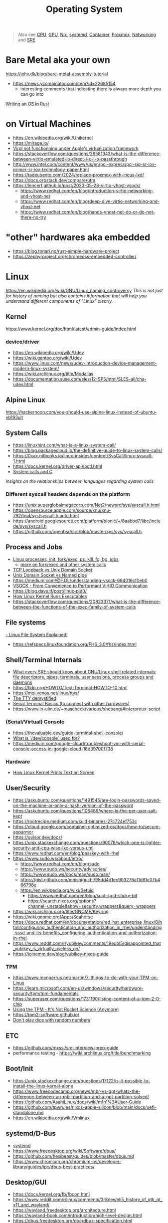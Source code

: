 #+title: Operating System

#+begin_quote
Also see [[./cpu.org][CPU]], [[./gpu.org][GPU]], [[../lang/nix.org][Nix]], [[../tool/systemd.org][systemd]], [[./container.org][Container]], [[../tool/proxmox.org][Proxmox]], [[./network.org][Networking]] and [[./sre.org][SRE]]
#+end_quote

* Bare Metal aka your own
https://johv.dk/blog/bare-metal-assembly-tutorial
- https://news.ycombinator.com/item?id=22685154
  - interesting comments that indicating there is always more depth you can go into
[[https://os.phil-opp.com/][Writing an OS in Rust]]

* on Virtual Machines
- https://en.wikipedia.org/wiki/Unikernel
- https://mirage.io/
- [[https://github.com/utmapp/UTM/discussions/5482#discussioncomment-6765634][Virgl not functionning under Apple's virtualization.framework]]
- https://stackoverflow.com/questions/26581343/what-is-the-difference-between-virtio-emulated-io-direct-i-o-i-o-passthrough
- http://www.intel.com/content/www/us/en/pci-express/pci-sig-sr-iov-primer-sr-iov-technology-paper.html
- https://tadeubento.com/2024/replace-proxmox-with-incus-lxd/
- https://docs.orbstack.dev/compare/utm
- https://lencerf.github.io/post/2023-05-28-virtio-vhost-vsock/
  - https://www.redhat.com/en/blog/introduction-virtio-networking-and-vhost-net
  - https://www.redhat.com/en/blog/deep-dive-virtio-networking-and-vhost-net
  - https://www.redhat.com/en/blog/hands-vhost-net-do-or-do-not-there-no-try

* "other" hardwares aka embedded
- https://blog.tonari.no/rust-simple-hardware-project
- https://zephyrproject.org/chromeoss-embedded-controller/

* Linux
https://en.wikipedia.org/wiki/GNU/Linux_naming_controversy
/This is not just for history of naming but also contains information that will help you understand different components of "Linux" clearly./

** Kernel
https://www.kernel.org/doc/html/latest/admin-guide/index.html

*** device/driver
- https://en.wikipedia.org/wiki/Udev
- https://wiki.gentoo.org/wiki/Udev
- https://www.linux.com/news/udev-introduction-device-management-modern-linux-system/
- https://wiki.archlinux.org/title/Modalias
- https://documentation.suse.com/sles/12-SP5/html/SLES-all/cha-udev.html

** Alpine Linux
https://hackernoon.com/you-should-use-alpine-linux-instead-of-ubuntu-yb193ujt

** System Calls
- https://linuxhint.com/what-is-a-linux-system-call/
- https://blog.packagecloud.io/the-definitive-guide-to-linux-system-calls/
- https://0xax.gitbooks.io/linux-insides/content/SysCall/linux-syscall-1.html
- https://docs.kernel.org/driver-api/ioctl.html
- [[https://softwareengineering.stackexchange.com/a/343797/416039][System calls and C]]
/Insights on the relationships between languages regarding system calls/

*** Different syscall headers depends on the platform
- https://unix.superglobalmegacorp.com/Net2/newsrc/sys/syscall.h.html
- https://opensource.apple.com/source/xnu/xnu-792/bsd/sys/syscall.h.auto.html
- https://android.googlesource.com/platform/bionic/+/8aabbd7/libc/include/sys/syscall.h
- https://github.com/openbsd/src/blob/master/sys/sys/syscall.h

** Process and Jobs
- [[https://www.youtube.com/watch?v=TJzltwv7jJs][Linux processes, init, fork/exec, ps, kill, fg, bg, jobs]]
  - [[https://www.youtube.com/watch?v=xHu7qI1gDPA][more on fork/exec and other system calls]]
- [[https://stackoverflow.com/a/15952170/1570165][TCP Loopback vs Unix Domain Socket]]
- [[https://askubuntu.com/a/1193931/1666783][Unix Domain Socket vs Named pipe]]
- https://medium.com/@F.DL/understanding-vsock-684016cf0eb0
- [[https://lpc.events/event/17/contributions/1626/attachments/1334/2674/VSOCK_%20From%20Convenience%20to%20Performant%20VirtIO%20Communication.pdf][VSOCK - From Convenience to Performant VirtIO Communication]]
- https://blog.dave.tf/post/linux-pid0/
- [[https://www.youtube.com/watch?v=ZlZDWeVL2LI][How Linux Kernel Runs Executables]]
- https://stackoverflow.com/questions/20823371/what-is-the-difference-between-the-functions-of-the-exec-family-of-system-calls

** File systems
[[https://www.youtube.com/watch?v=bbmWOjuFmgA][- Linux File System Explained!]]
- https://refspecs.linuxfoundation.org/FHS_3.0/fhs/index.html

** Shell/Terminal Internals
- [[https://biriukov.dev/docs/fd-pipe-session-terminal/0-sre-should-know-about-gnu-linux-shell-related-internals-file-descriptors-pipes-terminals-user-sessions-process-groups-and-daemons/][What every SRE should know about GNU/Linux shell related internals: file descriptors, pipes, terminals, user sessions, process groups and daemons]]
- https://tldp.org/HOWTO/Text-Terminal-HOWTO-10.html
- https://moi.vonos.net/linux/ttys/
- [[http://www.linusakesson.net/programming/tty/index.php][The TTY demystified]]
- [[https://learn.sparkfun.com/tutorials/terminal-basics/all][Serial Terminal Basics (to connect with other hardwares)]]
- https://www.in-ulm.de/~mascheck/various/shebang/#interpreter-script

*** (Serial/Virtual) Console
- https://thevaluable.dev/guide-terminal-shell-console/
- [[https://unix.stackexchange.com/a/485198/396504][What is `/dev/console` used for?]]
- https://medium.com/google-cloud/troubleshoot-vm-with-serial-console-access-in-google-cloud-18d39700f738

*** Hardware
- [[https://www.youtube.com/watch?v=aAuw2EVCBBg][How Linux Kernel Prints Text on Screen]]

** User/Security
- https://askubuntu.com/questions/1491545/are-login-passwords-saved-on-the-machine-or-only-a-hash-version-of-the-password
- https://askubuntu.com/questions/106489/where-is-the-per-user-salt-kept
- https://rootrecipe.medium.com/suid-binaries-27c724ef753c
- https://cloud.google.com/container-optimized-os/docs/how-to/secure-apparmor
- https://gvisor.dev/docs/
- https://unix.stackexchange.com/questions/90078/which-one-is-lighter-security-and-cpu-wise-lxc-versus-uml
- https://www.redhat.com/en/blog/passkey-with-rhel
- https://www.sudo.ws/about/intro/
  - https://www.redhat.com/en/blog/sudo
  - https://www.sudo.ws/security/advisories/
  - https://www.sudo.ws/docs/man/sudo.man/
  - https://gist.github.com/mnishiguchi/95dd4d1ec903276af1d81c07b466798e
  - https://en.wikipedia.org/wiki/Setuid
    - https://www.redhat.com/en/blog/suid-sgid-sticky-bit
    - https://search.nixos.org/options?channel=unstable&show=security.wrappers&query=wrappers
- https://wiki.archlinux.org/title/GNOME/Keyring
- https://wiki.gnome.org/Apps/Seahorse
- https://docs.redhat.com/en/documentation/red_hat_enterprise_linux/8/html/configuring_authentication_and_authorization_in_rhel/understanding-sssd-and-its-benefits_configuring-authentication-and-authorization-in-rhel
- https://www.reddit.com/r/yubikey/comments/19eobl5/disappointed_that_yubikey_is_virtually_useless_on/
- https://joinemm.dev/blog/yubikey-nixos-guide

*** TPM
- https://www.monperrus.net/martin/7-things-to-do-with-your-TPM-on-Linux
- https://learn.microsoft.com/en-us/windows/security/hardware-security/tpm/tpm-fundamentals
- https://superuser.com/questions/1731190/listing-content-of-a-tpm-2-0-chip
- [[https://www.youtube.com/watch?v=XwaSyHJIos8][Using the TPM - It's Not Rocket Science (Anymore)]]
- https://tpm2-software.github.io/
- [[https://lwn.net/Articles/525459/][Don't play dice with random numbers]]

** ETC
- https://github.com/mxssl/sre-interview-prep-guide
- performance testing - https://wiki.archlinux.org/title/benchmarking

** Boot/Init
- https://unix.stackexchange.com/questions/17122/is-it-possible-to-install-the-linux-kernel-alone
- https://www.freecodecamp.org/news/mbr-vs-gpt-whats-the-difference-between-an-mbr-partition-and-a-gpt-partition-solved/
- https://github.com/AsahiLinux/docs/wiki/m1n1%3AUser-Guide
- https://github.com/tpwrules/nixos-apple-silicon/blob/main/docs/uefi-standalone.md
- https://en.wikipedia.org/wiki/Vmlinux

** systemd/D-Bus
- [[../tool/systemd.org][systemd]]
- https://www.freedesktop.org/wiki/Software/dbus/
- https://github.com/flexibeast/guides/blob/master/dbus.md
- https://www.chromium.org/chromium-os/developer-library/guides/ipc/dbus-best-practices/

** Desktop/GUI
- https://docs.kernel.org/fb/fbcon.html
- https://www.reddit.com/r/linux/comments/3r8nev/eli5_history_of_gtk_qt_x11_and_wayland/
- https://wayland.freedesktop.org/architecture.html
- https://wayland-book.com/introduction/high-level-design.html
- https://dbus.freedesktop.org/doc/dbus-specification.html
- https://blog.elementary.io/what-is-hidpi/
- https://www.trickster.dev/post/running-gui-apps-within-docker-containers/
- https://gist.github.com/morrolinux/5f8ef8a8505debb179fa2cc889760075
- https://roscidus.com/blog/blog/2021/03/07/qubes-lite-with-kvm-and-wayland/

*** Font
- https://pandasauce.org/post/linux-fonts/
  - see `/etc/fonts` and https://search.nixos.org/options?channel=unstable&query=fontconfig
- https://freddie.witherden.org/pages/font-rasterisation/

*** Performance
- https://jwilm.io/blog/announcing-alacritty/
- https://www.warp.dev/blog/how-warp-works
- [[https://news.ycombinator.com/item?id=23663878][[HN] Xi-Editor Retrospective]]
- https://raphlinus.github.io/rust/graphics/gpu/2020/06/13/fast-2d-rendering.html
- https://zed.dev/blog/videogame
- https://areweguiyet.com/
- https://thume.ca/2020/05/20/making-a-latency-tester/

**** CPU frequency and temperatures
- https://wiki.archlinux.org/title/CPU_frequency_scaling
- https://docs.kernel.org/admin-guide/pm/cpufreq.html
- https://docs.kernel.org/admin-guide/pm/amd-pstate.html


** Packaging/ABI
- https://www.reddit.com/r/linux/comments/42vngw/why_is_the_linux_community_ambivalent_about/
- https://opensource.com/article/22/12/linux-abi
- https://www.bensnider.com/posts/abi-compatibility-whoopdty-do-what-does-it-all-mean/

* "Other" Operating Systems
- https://docs.freebsd.org/en/articles/explaining-bsd/
- https://en.wikipedia.org/wiki/Comparison_of_BSD_operating_systems
- https://www.debian.org/ports/
- [[https://www.gnu.org/gnu/gnu-linux-faq.html]]
- https://wiki.freebsd.org/Myths
- https://www.freebsd.org/advocacy/myths/

* Portability
- https://justine.lol/ape.html
- https://github.com/jart/blink
- https://redbean.dev/
- https://justine.lol/cosmopolitan/howfat.html
- http://bhami.com/rosetta.html
- https://www.codeweavers.com/blog/alasky/2019/3/21/wine-crossover-and-proton-whats-the-relation
  - https://news.ycombinator.com/item?id=35402759


* Greybeard Qualification (Linux Internals)
- https://www.youtube.com/playlist?list=PLSIUOFhnxEiC3YTdxwqZqgEY5imVL8U8J

* Networking
- https://zwischenzugs.com/2018/06/08/anatomy-of-a-linux-dns-lookup-part-i/
- https://blog.cloudflare.com/virtual-networking-101-understanding-tap/
  - https://docs.kernel.org/networking/tuntap.html
  - https://vtun.sourceforge.net/tun/faq.html
- https://www.reddit.com/r/linux/comments/uae18d/recent_book_about_lowlevel_linux_networking/
- https://labs.iximiuz.com/courses/computer-networking-fundamentals/bridge-vs-switch
- https://iximiuz.com/en/posts/laymans-iptables-101/

* System Management
- https://flyingcircus.io/news/detailsansicht/thoughts-on-systems-management-methods/
